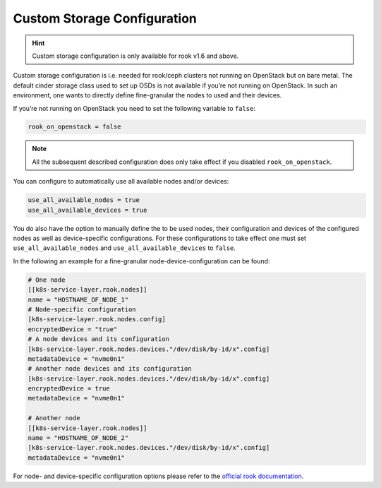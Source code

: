 Custom Storage Configuration
============================

.. hint::
   
   Custom storage configuration is only available for rook
   v1.6 and above.

Custom storage configuration is i.e. needed for rook/ceph clusters not
running on OpenStack but on bare metal. The default cinder storage class
used to set up OSDs is not available if you’re not running on OpenStack.
In such an environment, one wants to directly define fine-granular the
nodes to used and their devices.

If you’re not running on OpenStack you need to set the following
variable to ``false``:

.. code:: toml

   rook_on_openstack = false

.. note::
   
   All the subsequent described configuration does only take
   effect if you disabled ``rook_on_openstack``.

You can configure to automatically use all available nodes and/or
devices:

.. code:: toml

   use_all_available_nodes = true
   use_all_available_devices = true

You do also have the option to manually define the to be used nodes,
their configuration and devices of the configured nodes as well as
device-specific configurations. For these configurations to take effect
one must set ``use_all_available_nodes`` and
``use_all_available_devices`` to ``false``.

In the following an example for a fine-granular
node-device-configuration can be found:

.. code:: toml

   # One node
   [[k8s-service-layer.rook.nodes]]
   name = "HOSTNAME_OF_NODE_1"
   # Node-specific configuration
   [k8s-service-layer.rook.nodes.config]
   encryptedDevice = "true"
   # A node devices and its configuration
   [k8s-service-layer.rook.nodes.devices."/dev/disk/by-id/x".config]
   metadataDevice = "nvme0n1"
   # Another node devices and its configuration
   [k8s-service-layer.rook.nodes.devices."/dev/disk/by-id/x".config]
   encryptedDevice = true
   metadataDevice = "nvme0n1"

   # Another node
   [[k8s-service-layer.rook.nodes]]
   name = "HOSTNAME_OF_NODE_2"
   [k8s-service-layer.rook.nodes.devices."/dev/disk/by-id/x".config]
   metadataDevice = "nvme0n1"

For node- and device-specific configuration options please refer to the
`official rook documentation <https://rook.io/docs/rook/v1.9/CRDs/Cluster/ceph-cluster-crd/#cluster-settings>`__.
